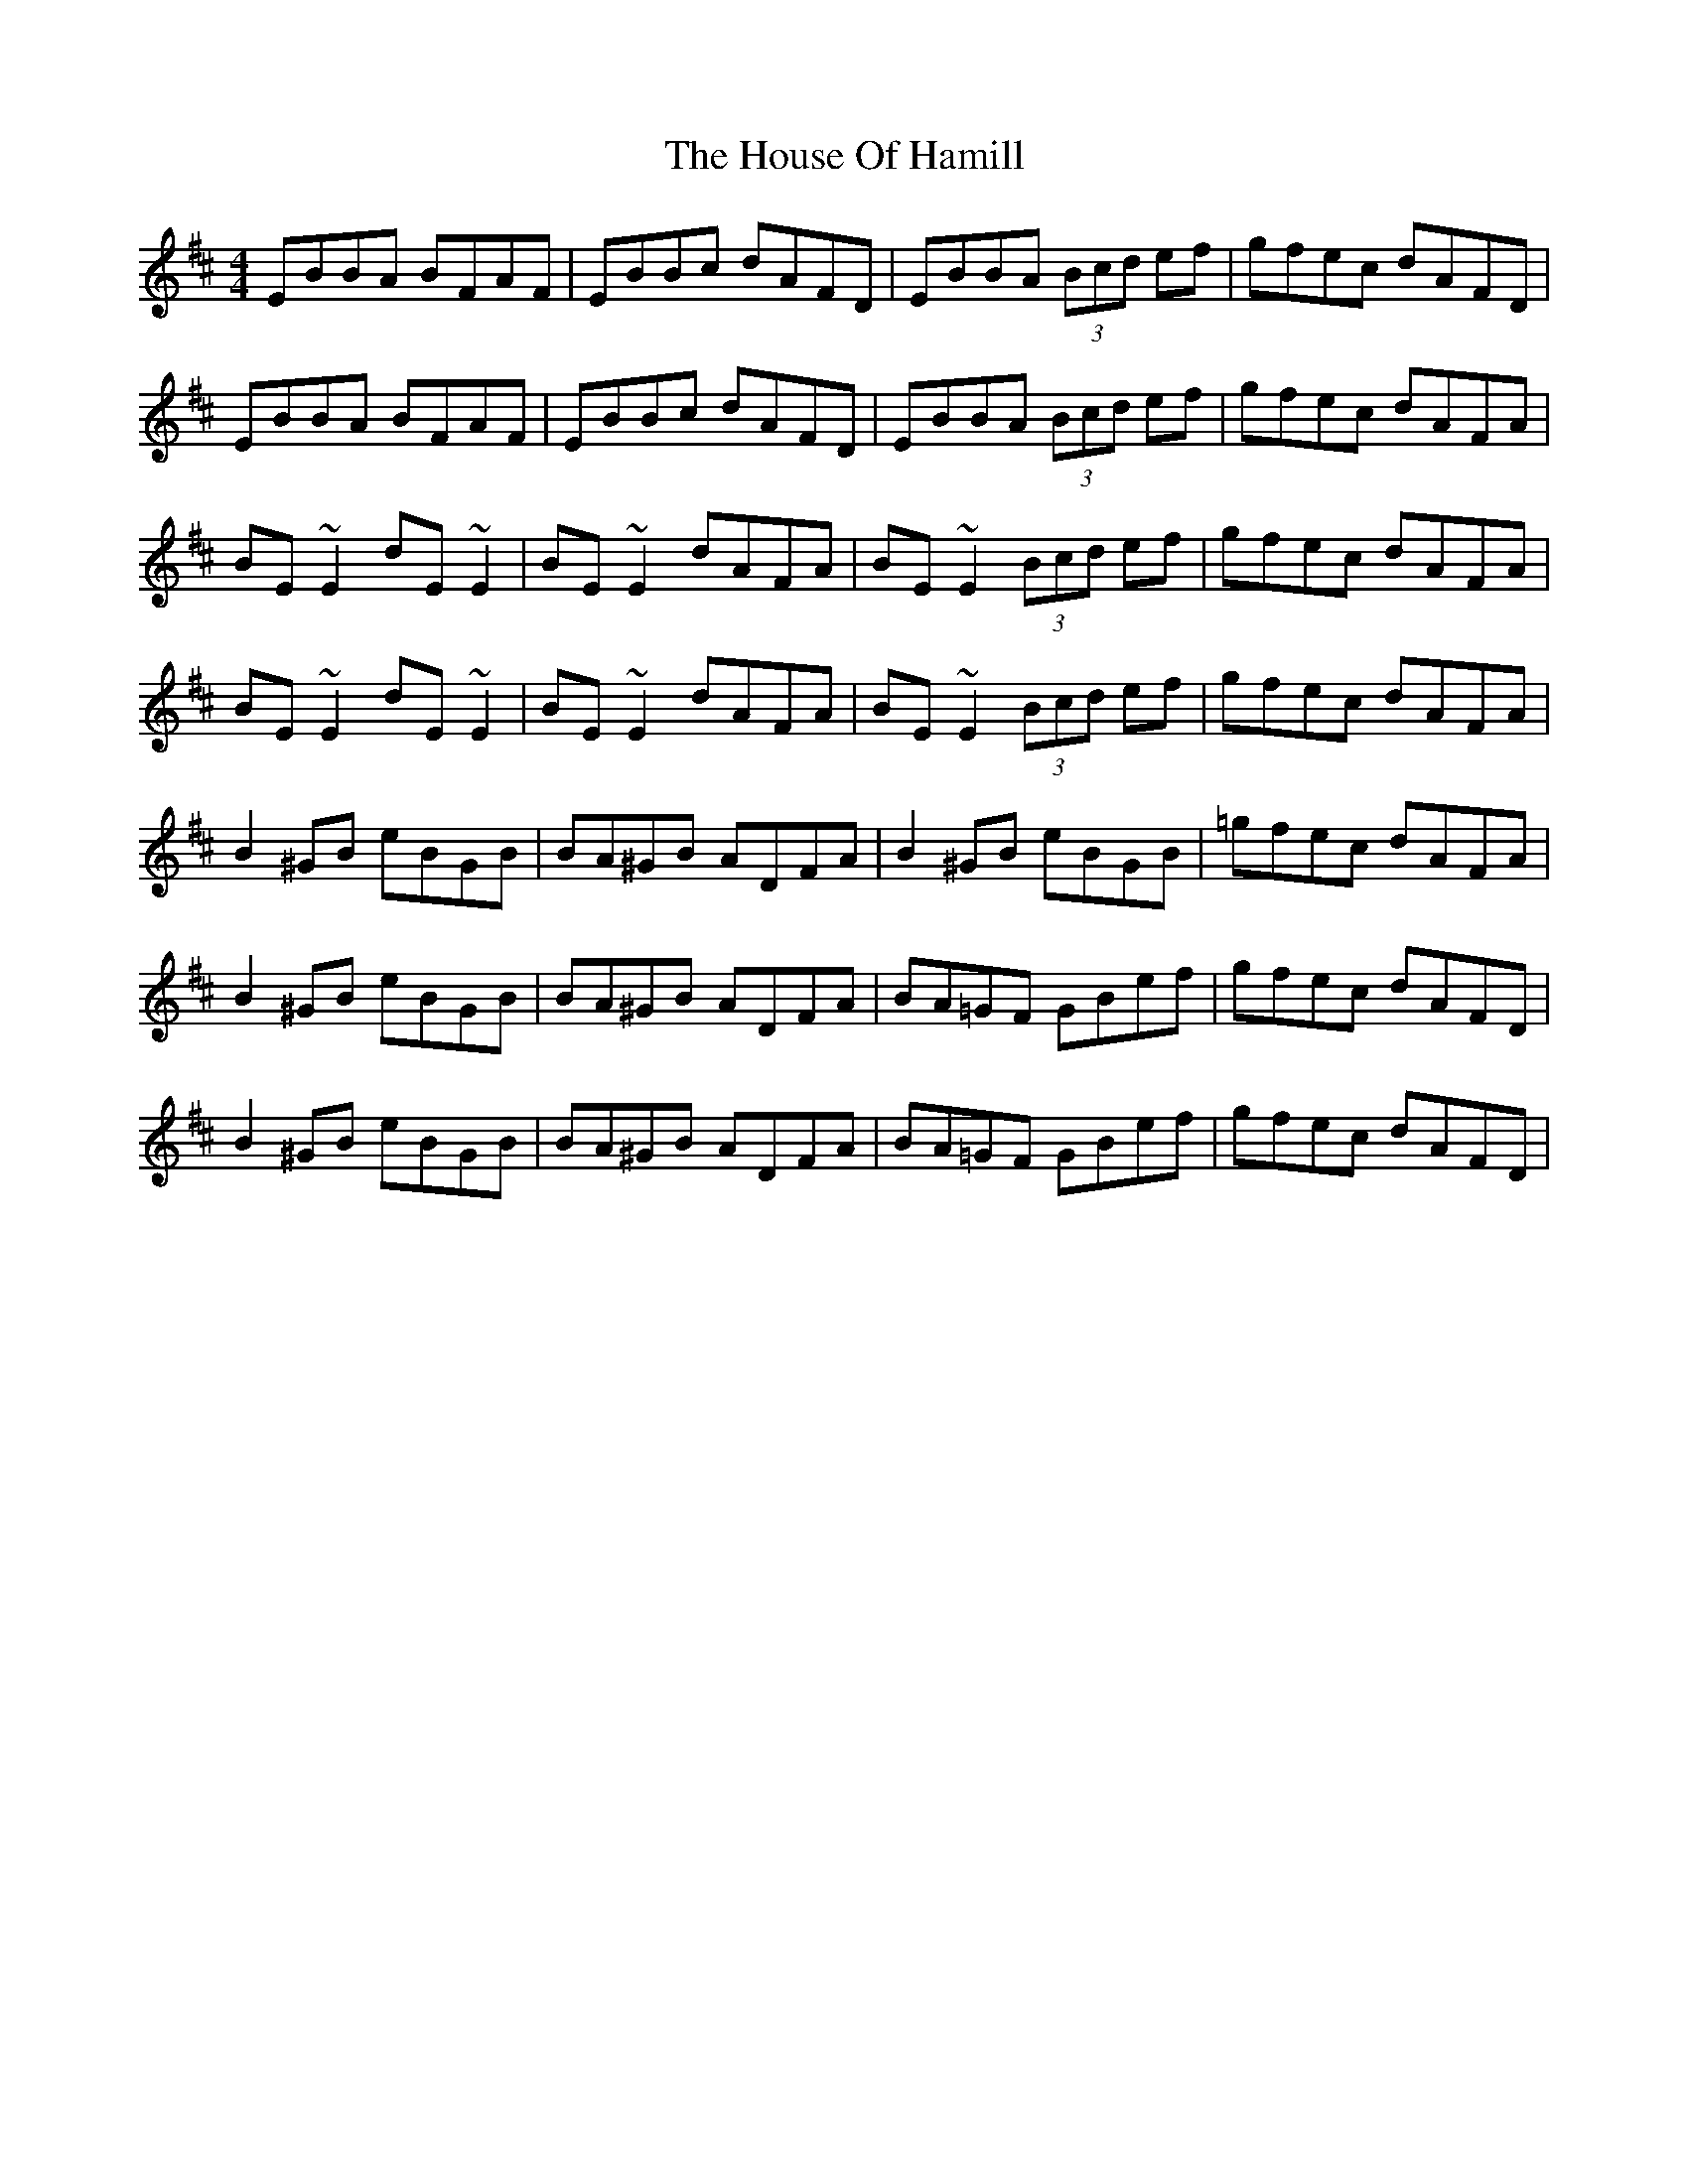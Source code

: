 X: 17914
T: House Of Hamill, The
R: reel
M: 4/4
K: Edorian
EBBA BFAF|EBBc dAFD|EBBA (3Bcd ef|gfec dAFD|
EBBA BFAF|EBBc dAFD|EBBA (3Bcd ef|gfec dAFA|
BE~E2 dE~E2|BE~E2 dAFA|BE~E2 (3Bcd ef|gfec dAFA|
BE~E2 dE~E2|BE~E2 dAFA|BE~E2 (3Bcd ef|gfec dAFA|
B2^GB eBGB|BA^GB ADFA|B2^GB eBGB|=gfec dAFA|
B2^GB eBGB|BA^GB ADFA|BA=GF GBef|gfec dAFD|
B2^GB eBGB|BA^GB ADFA|BA=GF GBef|gfec dAFD|

